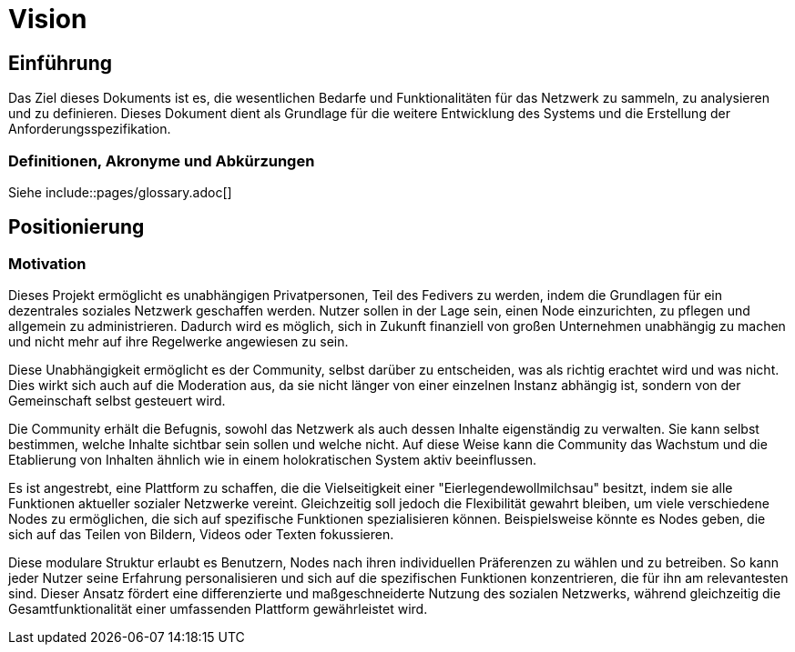 :pagesdir: pages

= Vision

== Einführung
Das Ziel dieses Dokuments ist es, die wesentlichen Bedarfe und Funktionalitäten für das Netzwerk zu sammeln, zu analysieren und zu definieren. Dieses Dokument dient als Grundlage für die weitere Entwicklung des Systems und die Erstellung der Anforderungsspezifikation.

=== Definitionen, Akronyme und Abkürzungen

Siehe include::{pagesdir}/glossary.adoc[]


== Positionierung

=== Motivation
//Erläutern Sie kurz den Hintergrund, in dem das Projekt angesiedelt ist. Welches Problem soll gelöst werden, wie ist es entstanden? Welche Verbesserung wird angestrebt. Achten Sie darauf, eine fachliche (organisatorische, betriebswirtschaftliche) Perspektive einzunehmen.
Dieses Projekt ermöglicht es unabhängigen Privatpersonen, Teil des Fedivers zu werden, indem die Grundlagen für ein dezentrales soziales Netzwerk geschaffen werden. Nutzer sollen in der Lage sein, einen Node einzurichten, zu pflegen und allgemein zu administrieren. Dadurch wird es möglich, sich in Zukunft finanziell von großen Unternehmen unabhängig zu machen und nicht mehr auf ihre Regelwerke angewiesen zu sein.

Diese Unabhängigkeit ermöglicht es der Community, selbst darüber zu entscheiden, was als richtig erachtet wird und was nicht. Dies wirkt sich auch auf die Moderation aus, da sie nicht länger von einer einzelnen Instanz abhängig ist, sondern von der Gemeinschaft selbst gesteuert wird.

Die Community erhält die Befugnis, sowohl das Netzwerk als auch dessen Inhalte eigenständig zu verwalten. Sie kann selbst bestimmen, welche Inhalte sichtbar sein sollen und welche nicht. Auf diese Weise kann die Community das Wachstum und die Etablierung von Inhalten ähnlich wie in einem holokratischen System aktiv beeinflussen.

Es ist angestrebt, eine Plattform zu schaffen, die die Vielseitigkeit einer "Eierlegendewollmilchsau" besitzt, indem sie alle Funktionen aktueller sozialer Netzwerke vereint. Gleichzeitig soll jedoch die Flexibilität gewahrt bleiben, um viele verschiedene Nodes zu ermöglichen, die sich auf spezifische Funktionen spezialisieren können. Beispielsweise könnte es Nodes geben, die sich auf das Teilen von Bildern, Videos oder Texten fokussieren.

Diese modulare Struktur erlaubt es Benutzern, Nodes nach ihren individuellen Präferenzen zu wählen und zu betreiben. So kann jeder Nutzer seine Erfahrung personalisieren und sich auf die spezifischen Funktionen konzentrieren, die für ihn am relevantesten sind. Dieser Ansatz fördert eine differenzierte und maßgeschneiderte Nutzung des sozialen Netzwerks, während gleichzeitig die Gesamtfunktionalität einer umfassenden Plattform gewährleistet wird.
